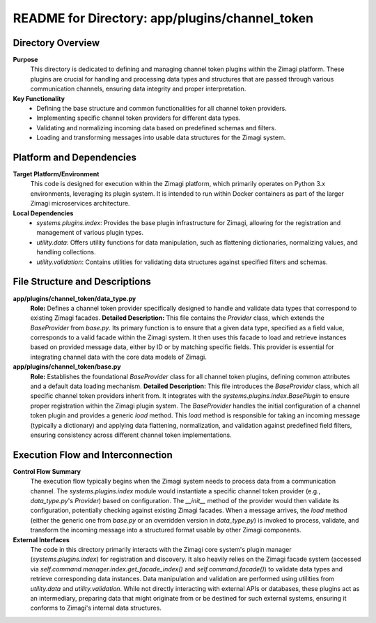 =====================================================
README for Directory: app/plugins/channel_token
=====================================================

Directory Overview
------------------

**Purpose**
   This directory is dedicated to defining and managing channel token plugins within the Zimagi platform. These plugins are crucial for handling and processing data types and structures that are passed through various communication channels, ensuring data integrity and proper interpretation.

**Key Functionality**
   *   Defining the base structure and common functionalities for all channel token providers.
   *   Implementing specific channel token providers for different data types.
   *   Validating and normalizing incoming data based on predefined schemas and filters.
   *   Loading and transforming messages into usable data structures for the Zimagi system.

Platform and Dependencies
-------------------------

**Target Platform/Environment**
   This code is designed for execution within the Zimagi platform, which primarily operates on Python 3.x environments, leveraging its plugin system. It is intended to run within Docker containers as part of the larger Zimagi microservices architecture.

**Local Dependencies**
   *   `systems.plugins.index`: Provides the base plugin infrastructure for Zimagi, allowing for the registration and management of various plugin types.
   *   `utility.data`: Offers utility functions for data manipulation, such as flattening dictionaries, normalizing values, and handling collections.
   *   `utility.validation`: Contains utilities for validating data structures against specified filters and schemas.

File Structure and Descriptions
-------------------------------

**app/plugins/channel_token/data_type.py**
     **Role:** Defines a channel token provider specifically designed to handle and validate data types that correspond to existing Zimagi facades.
     **Detailed Description:** This file contains the `Provider` class, which extends the `BaseProvider` from `base.py`. Its primary function is to ensure that a given data type, specified as a field value, corresponds to a valid facade within the Zimagi system. It then uses this facade to load and retrieve instances based on provided message data, either by ID or by matching specific fields. This provider is essential for integrating channel data with the core data models of Zimagi.

**app/plugins/channel_token/base.py**
     **Role:** Establishes the foundational `BaseProvider` class for all channel token plugins, defining common attributes and a default data loading mechanism.
     **Detailed Description:** This file introduces the `BaseProvider` class, which all specific channel token providers inherit from. It integrates with the `systems.plugins.index.BasePlugin` to ensure proper registration within the Zimagi plugin system. The `BaseProvider` handles the initial configuration of a channel token plugin and provides a generic `load` method. This `load` method is responsible for taking an incoming message (typically a dictionary) and applying data flattening, normalization, and validation against predefined field filters, ensuring consistency across different channel token implementations.

Execution Flow and Interconnection
----------------------------------

**Control Flow Summary**
   The execution flow typically begins when the Zimagi system needs to process data from a communication channel. The `systems.plugins.index` module would instantiate a specific channel token provider (e.g., `data_type.py`'s `Provider`) based on configuration. The `__init__` method of the provider would then validate its configuration, potentially checking against existing Zimagi facades. When a message arrives, the `load` method (either the generic one from `base.py` or an overridden version in `data_type.py`) is invoked to process, validate, and transform the incoming message into a structured format usable by other Zimagi components.

**External Interfaces**
   The code in this directory primarily interacts with the Zimagi core system's plugin manager (`systems.plugins.index`) for registration and discovery. It also heavily relies on the Zimagi facade system (accessed via `self.command.manager.index.get_facade_index()` and `self.command.facade()`) to validate data types and retrieve corresponding data instances. Data manipulation and validation are performed using utilities from `utility.data` and `utility.validation`. While not directly interacting with external APIs or databases, these plugins act as an intermediary, preparing data that might originate from or be destined for such external systems, ensuring it conforms to Zimagi's internal data structures.
